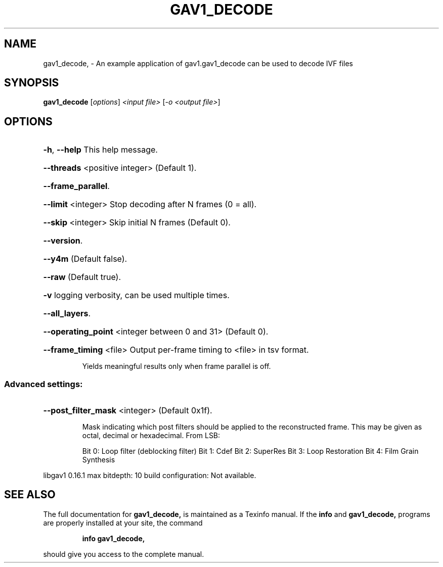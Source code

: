 .\" DO NOT MODIFY THIS FILE!  It was generated by help2man 1.47.16.
.TH GAV1_DECODE 1 "23 Oct 2020" "gav1_decode, a libgav1 based AV1 decoder"
.SH NAME
gav1_decode, \- An example application of gav1.gav1_decode can be used to decode IVF files
.SH SYNOPSIS
.B gav1_decode
[\fI\,options\/\fR] \fI\,<input file> \/\fR[\fI\,-o <output file>\/\fR]
.SH OPTIONS
.HP
\fB\-h\fR, \fB\-\-help\fR This help message.
.HP
\fB\-\-threads\fR <positive integer> (Default 1).
.HP
\fB\-\-frame_parallel\fR.
.HP
\fB\-\-limit\fR <integer> Stop decoding after N frames (0 = all).
.HP
\fB\-\-skip\fR <integer> Skip initial N frames (Default 0).
.HP
\fB\-\-version\fR.
.HP
\fB\-\-y4m\fR (Default false).
.HP
\fB\-\-raw\fR (Default true).
.HP
\fB\-v\fR logging verbosity, can be used multiple times.
.HP
\fB\-\-all_layers\fR.
.HP
\fB\-\-operating_point\fR <integer between 0 and 31> (Default 0).
.HP
\fB\-\-frame_timing\fR <file> Output per\-frame timing to <file> in tsv format.
.IP
Yields meaningful results only when frame parallel is off.
.SS "Advanced settings:"
.HP
\fB\-\-post_filter_mask\fR <integer> (Default 0x1f).
.IP
Mask indicating which post filters should be applied to the reconstructed
frame. This may be given as octal, decimal or hexadecimal. From LSB:
.IP
Bit 0: Loop filter (deblocking filter)
Bit 1: Cdef
Bit 2: SuperRes
Bit 3: Loop Restoration
Bit 4: Film Grain Synthesis
.PP
libgav1 0.16.1
max bitdepth: 10
build configuration: Not available.
.SH "SEE ALSO"
The full documentation for
.B gav1_decode,
is maintained as a Texinfo manual.  If the
.B info
and
.B gav1_decode,
programs are properly installed at your site, the command
.IP
.B info gav1_decode,
.PP
should give you access to the complete manual.
